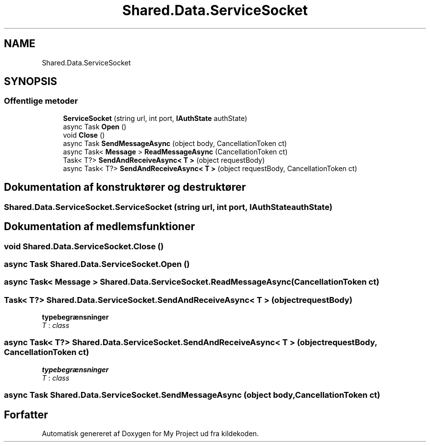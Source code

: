 .TH "Shared.Data.ServiceSocket" 3 "My Project" \" -*- nroff -*-
.ad l
.nh
.SH NAME
Shared.Data.ServiceSocket
.SH SYNOPSIS
.br
.PP
.SS "Offentlige metoder"

.in +1c
.ti -1c
.RI "\fBServiceSocket\fP (string url, int port, \fBIAuthState\fP authState)"
.br
.ti -1c
.RI "async Task \fBOpen\fP ()"
.br
.ti -1c
.RI "void \fBClose\fP ()"
.br
.ti -1c
.RI "async Task \fBSendMessageAsync\fP (object body, CancellationToken ct)"
.br
.ti -1c
.RI "async Task< \fBMessage\fP > \fBReadMessageAsync\fP (CancellationToken ct)"
.br
.ti -1c
.RI "Task< T?> \fBSendAndReceiveAsync< T >\fP (object requestBody)"
.br
.ti -1c
.RI "async Task< T?> \fBSendAndReceiveAsync< T >\fP (object requestBody, CancellationToken ct)"
.br
.in -1c
.SH "Dokumentation af konstruktører og destruktører"
.PP 
.SS "Shared\&.Data\&.ServiceSocket\&.ServiceSocket (string url, int port, \fBIAuthState\fP authState)"

.SH "Dokumentation af medlemsfunktioner"
.PP 
.SS "void Shared\&.Data\&.ServiceSocket\&.Close ()"

.SS "async Task Shared\&.Data\&.ServiceSocket\&.Open ()"

.SS "async Task< \fBMessage\fP > Shared\&.Data\&.ServiceSocket\&.ReadMessageAsync (CancellationToken ct)"

.SS "Task< T?> Shared\&.Data\&.ServiceSocket\&.SendAndReceiveAsync< T > (object requestBody)"

.PP
\fBtypebegrænsninger\fP
.TP
\fIT\fP : \fIclass\fP
.SS "async Task< T?> Shared\&.Data\&.ServiceSocket\&.SendAndReceiveAsync< T > (object requestBody, CancellationToken ct)"

.PP
\fBtypebegrænsninger\fP
.TP
\fIT\fP : \fIclass\fP
.SS "async Task Shared\&.Data\&.ServiceSocket\&.SendMessageAsync (object body, CancellationToken ct)"


.SH "Forfatter"
.PP 
Automatisk genereret af Doxygen for My Project ud fra kildekoden\&.
